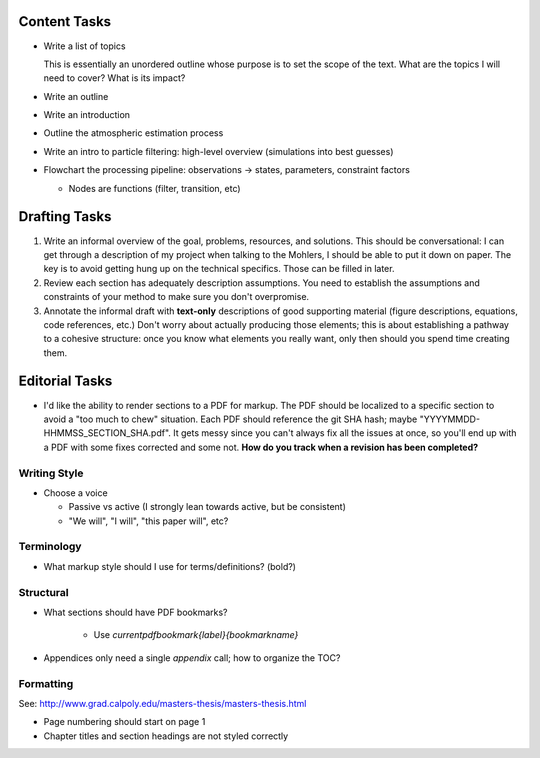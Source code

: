 Content Tasks
=============

* Write a list of topics

  This is essentially an unordered outline whose purpose is to set the scope
  of the text. What are the topics I will need to cover? What is its impact?

* Write an outline

* Write an introduction

* Outline the atmospheric estimation process

* Write an intro to particle filtering: high-level overview (simulations into
  best guesses)

* Flowchart the processing pipeline: observations -> states, parameters,
  constraint factors

  * Nodes are functions (filter, transition, etc)


Drafting Tasks
==============

#. Write an informal overview of the goal, problems, resources, and solutions.
   This should be conversational: I can get through a description of my
   project when talking to the Mohlers, I should be able to put it down on
   paper. The key is to avoid getting hung up on the technical specifics.
   Those can be filled in later.

#. Review each section has adequately description assumptions. You need to
   establish the assumptions and constraints of your method to make sure you
   don't overpromise.

#. Annotate the informal draft with **text-only** descriptions of good
   supporting material (figure descriptions, equations, code references, etc.)
   Don't worry about actually producing those elements; this is about
   establishing a pathway to a cohesive structure: once you know what elements
   you really want, only then should you spend time creating them.


Editorial Tasks
===============

* I'd like the ability to render sections to a PDF for markup. The PDF should
  be localized to a specific section to avoid a "too much to chew" situation.
  Each PDF should reference the git SHA hash; maybe
  "YYYYMMDD-HHMMSS_SECTION_SHA.pdf". It gets messy since you can't always fix
  all the issues at once, so you'll end up with a PDF with some fixes
  corrected and some not. **How do you track when a revision has been
  completed?**


Writing Style
-------------

* Choose a voice

  * Passive vs active (I strongly lean towards active, but be consistent)

  * "We will", "I will", "this paper will", etc?


Terminology
-----------

* What markup style should I use for terms/definitions? (bold?)


Structural
----------

* What sections should have PDF bookmarks?

   * Use `\currentpdfbookmark{label}{bookmarkname}`

* Appendices only need a single `\appendix` call; how to organize the TOC?


Formatting
----------

See: http://www.grad.calpoly.edu/masters-thesis/masters-thesis.html

* Page numbering should start on page 1

* Chapter titles and section headings are not styled correctly
